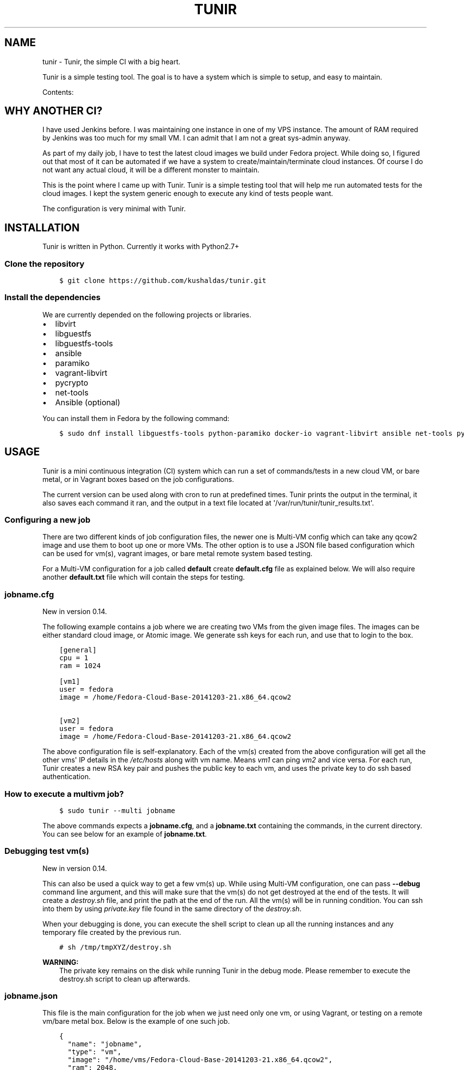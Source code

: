.\" Man page generated from reStructuredText.
.
.TH "TUNIR" "8" "March 30, 2016" "0.15" "Tunir"
.SH NAME
tunir \- Tunir, the simple CI with a big heart.
.
.nr rst2man-indent-level 0
.
.de1 rstReportMargin
\\$1 \\n[an-margin]
level \\n[rst2man-indent-level]
level margin: \\n[rst2man-indent\\n[rst2man-indent-level]]
-
\\n[rst2man-indent0]
\\n[rst2man-indent1]
\\n[rst2man-indent2]
..
.de1 INDENT
.\" .rstReportMargin pre:
. RS \\$1
. nr rst2man-indent\\n[rst2man-indent-level] \\n[an-margin]
. nr rst2man-indent-level +1
.\" .rstReportMargin post:
..
.de UNINDENT
. RE
.\" indent \\n[an-margin]
.\" old: \\n[rst2man-indent\\n[rst2man-indent-level]]
.nr rst2man-indent-level -1
.\" new: \\n[rst2man-indent\\n[rst2man-indent-level]]
.in \\n[rst2man-indent\\n[rst2man-indent-level]]u
..
.sp
Tunir is a simple testing tool. The goal is to have a system which is
simple to setup, and easy to maintain.
.sp
Contents:
.SH WHY ANOTHER CI?
.sp
I have used Jenkins before. I was maintaining one instance in one of my VPS
instance.  The amount of RAM required by Jenkins was too much for my small VM.
I can admit that I am not a great sys\-admin anyway.
.sp
As part of my daily job, I have to test the latest cloud images we build under
Fedora project. While doing so, I figured out that most of it can be automated
if we have a system to create/maintain/terminate cloud instances. Of course I
do not want any actual cloud, it will be a different monster to maintain.
.sp
This is the point where I came up with Tunir. Tunir is a simple testing tool
that will help me run automated tests for the cloud images. I kept the system
generic enough to execute any kind of tests people want.
.sp
The configuration is very minimal with Tunir.
.SH INSTALLATION
.sp
Tunir is written in Python. Currently it works with Python2.7+
.SS Clone the repository
.INDENT 0.0
.INDENT 3.5
.sp
.nf
.ft C
$ git clone https://github.com/kushaldas/tunir.git
.ft P
.fi
.UNINDENT
.UNINDENT
.SS Install the dependencies
.sp
We are currently depended on the following projects or libraries.
.INDENT 0.0
.IP \(bu 2
libvirt
.IP \(bu 2
libguestfs
.IP \(bu 2
libguestfs\-tools
.IP \(bu 2
ansible
.IP \(bu 2
paramiko
.IP \(bu 2
vagrant\-libvirt
.IP \(bu 2
pycrypto
.IP \(bu 2
net\-tools
.IP \(bu 2
Ansible (optional)
.UNINDENT
.sp
You can install them in Fedora by the following command:
.INDENT 0.0
.INDENT 3.5
.sp
.nf
.ft C
$ sudo dnf install libguestfs\-tools python\-paramiko docker\-io vagrant\-libvirt ansible net\-tools python\-crypto
.ft P
.fi
.UNINDENT
.UNINDENT
.SH USAGE
.sp
Tunir is a mini continuous integration (CI) system which can run a set of commands/tests in a
new cloud VM, or bare metal, or in Vagrant boxes based on the job configurations.
.sp
The current version can be used along with cron to run at predefined times. Tunir prints
the output in the terminal, it also saves each command it ran, and the output in a text
file located at \(aq/var/run/tunir/tunir_results.txt\(aq.
.SS Configuring a new job
.sp
There are two different kinds of job configuration files, the newer one is Multi\-VM config
which can take any qcow2 image and use them to boot up one or more VMs. The other option
is to use a JSON file based configuration which can be used for vm(s), vagrant images, or
bare metal remote system based testing.
.sp
For a Multi\-VM configuration for a job called \fBdefault\fP create \fBdefault.cfg\fP file as
explained below. We will also require another \fBdefault.txt\fP file which will contain the
steps for testing.
.SS jobname.cfg
.sp
New in version 0.14.

.sp
The following example contains a job where we are creating two VMs from the given image
files. The images can be either standard cloud image, or Atomic image. We generate ssh
keys for each run, and use that to login to the box.
.INDENT 0.0
.INDENT 3.5
.sp
.nf
.ft C
[general]
cpu = 1
ram = 1024

[vm1]
user = fedora
image = /home/Fedora\-Cloud\-Base\-20141203\-21.x86_64.qcow2

[vm2]
user = fedora
image = /home/Fedora\-Cloud\-Base\-20141203\-21.x86_64.qcow2
.ft P
.fi
.UNINDENT
.UNINDENT
.sp
The above configuration file is self\-explanatory.
Each of the vm(s) created from the above configuration will get all the other vms\(aq IP
details in the \fI/etc/hosts\fP along with vm name. Means \fIvm1\fP can ping \fIvm2\fP and vice
versa. For each run, Tunir creates a new RSA key pair and pushes the public key to each
vm, and uses the private key to do ssh based authentication.
.SS How to execute a multivm job?
.INDENT 0.0
.INDENT 3.5
.sp
.nf
.ft C
$ sudo tunir \-\-multi jobname
.ft P
.fi
.UNINDENT
.UNINDENT
.sp
The above commands expects a \fBjobname.cfg\fP, and a \fBjobname.txt\fP containing the commands,
in the current directory. You can see below for an example of \fBjobname.txt\fP\&.
.SS Debugging test vm(s)
.sp
New in version 0.14.

.sp
This can also be used a quick way to get a few vm(s) up. While using Multi\-VM configuration,
one can pass \fB\-\-debug\fP command line argument, and this will make sure that the vm(s) do not
get destroyed at the end of the tests. It will create a \fIdestroy.sh\fP file, and print the path
at the end of the run. All the vm(s) will be in running condition. You can ssh into them by
using \fIprivate.key\fP file found in the same directory of the \fIdestroy.sh\fP\&.
.sp
When your debugging is done, you can execute the shell script to clean up all the running instances
and any temporary file created by the previous run.
.INDENT 0.0
.INDENT 3.5
.sp
.nf
.ft C
# sh /tmp/tmpXYZ/destroy.sh
.ft P
.fi
.UNINDENT
.UNINDENT
.sp
\fBWARNING:\fP
.INDENT 0.0
.INDENT 3.5
The private key remains on the disk while running Tunir in the debug mode. Please remember
to execute the destroy.sh script to clean up afterwards.
.UNINDENT
.UNINDENT
.SS jobname.json
.sp
This file is the main configuration for the job when we just need only one vm, or using
Vagrant, or testing on a remote vm/bare metal box. Below is the example of one such job.
.INDENT 0.0
.INDENT 3.5
.sp
.nf
.ft C
{
  "name": "jobname",
  "type": "vm",
  "image": "/home/vms/Fedora\-Cloud\-Base\-20141203\-21.x86_64.qcow2",
  "ram": 2048,
  "user": "fedora",
}
.ft P
.fi
.UNINDENT
.UNINDENT
.sp
The possible keys are mentioned below.
.INDENT 0.0
.TP
.B name
The name of the job, which must match the filename.
.TP
.B type
The type of system in which the tests will run. Possible values are vm, docker, bare.
.TP
.B image
Path to the cloud image in case of a VM. You can provide docker image there for Docker\-based tests, or the IP/hostname of the bare metal box.
.TP
.B ram
The amount of RAM for the VM. Optional for bare or Docker types.
.TP
.B user
The username to connect to.
.TP
.B password
The password of the given user. Right now for cloud VM(s) connect using ssh key.
.TP
.B key
The path to the ssh key, the password value should be an empty string for this.
.TP
.B port
The port number as string to connect. (Required for bare type system.)
.UNINDENT
.SS jobname.txt
.sp
This text file contains the bash commands to run in the system, one command per line. In case you are
rebooting the system, you may want to use \fBSLEEP NUMBER_OF_SECONDS\fP command there.
.sp
If a command starts with @@ sign, it means the command is supposed to fail. Generally, we check the return codes
of the commands to find if it failed, or not. For Docker container\-based systems, we track the stderr output.
.sp
We can also have non\-gating tests, means these tests can pass or fail, but the whole job status will depend
on other gating tests. Any command in jobname.txt starting with ## sign will mark the test as non\-gating.
.sp
Example:
.INDENT 0.0
.INDENT 3.5
.sp
.nf
.ft C
## curl \-O https://kushal.fedorapeople.org/tunirtests.tar.gz
ls /
## foobar
## ls /root
##  sudo ls /root
date
@@ sudo reboot
SLEEP 40
ls /etc
.ft P
.fi
.UNINDENT
.UNINDENT
.SS For Multi\-VM configurations
.sp
New in version 0.14.

.sp
In case where we are dealing with multiple VMs using .cfg file in our configuration,
we prefix each line with the vm name (like vm1, vm2, vm3). This marks which command
to run on which vm. The tool first checks the available vm names to these marks in the
\fIjobname.txt\fP file, and it will complain about any extra vm marked in there. If one
does not provide vm name, then it is assumed that the command will execute only on
vm1 (which is the available vm).
.INDENT 0.0
.INDENT 3.5
.sp
.nf
.ft C
vm1 sudo su \-c"echo Hello > /abcd.txt"
vm2 ls /
vm1 ls /
.ft P
.fi
.UNINDENT
.UNINDENT
.sp
In the above example the line 1, and 3 will be executed on the vm1, and line 2 will be
executed on vm2.
.SS Using Ansible
.sp
New in version 0.14.

.sp
Along with Multi\-VM configuration, we got a new feature of using
\fI\%Ansible\fP to configure the vm(s) we create. To do so,
first, create the required roles, and playbook in a given path. You can write down
the group of hosts with either naming like \fIvm1\fP, \fIvm2\fP, \fIvm3\fP or give them
proper names like \fIkube\-master.example.com\fP\&. For the second case, we also have to
pass these hostnames in each vm definition in the configuration file. We also
provide the path to the directory containing all ansible details with \fIansible_dir\fP
value.
.sp
Example configuration
.INDENT 0.0
.INDENT 3.5
.sp
.nf
.ft C
[general]
cpu = 1
ram = 1024
ansible_dir = /home/user/contrib/ansible

[vm1]
user = fedora
image = /home/user/Fedora\-Cloud\-Atomic\-23\-20160308.x86_64.qcow2
hostname = kube\-master.example.com

[vm2]
user = fedora
image = /home/user/Fedora\-Cloud\-Atomic\-23\-20160308.x86_64.qcow2
hostname = kube\-node\-01.example.com

[vm3]
user = fedora
image = /home/user/Fedora\-Cloud\-Atomic\-23\-20160308.x86_64.qcow2
hostname = kube\-node\-02.example.com
.ft P
.fi
.UNINDENT
.UNINDENT
.sp
In the above example, we are creating 3 vm(s) with given hostnames.
.sp
\fBNOTE:\fP
.INDENT 0.0
.INDENT 3.5
If the number of CPU is not mentioned in the general section, Tunir will get 1 virtual CPU for the vm.
.UNINDENT
.UNINDENT
.SS How to execute the playbook(s)?
.sp
In the \fIjobname.txt\fP you should have a \fBPLAYBOOK\fP command as given below
.INDENT 0.0
.INDENT 3.5
.sp
.nf
.ft C
PLAYBOOK atom.yml
vm1 sudo atomic run projectatomic/guestbookgo\-atomicapp
.ft P
.fi
.UNINDENT
.UNINDENT
.sp
In this example, we are running a playbook called \fIatom.yml\fP, and then in the vm1 we
are using atomicapp to start a nulecule app :)
.SS Execute tests on multiple pre\-defined VM(s) or remote machines
.INDENT 0.0
.INDENT 3.5
.sp
.nf
.ft C
[general]
cpu = 1
ram = 1024
ansible_dir = /home/user/contrib/ansible
pkey = /home/user/.ssh/id_rsa

[vm1]
user = fedora
ip = 192.168.122.100

[vm2]
user = fedora
ip = 192.168.122.101

[vm3]
user = fedora
ip = 192.168.122.102
.ft P
.fi
.UNINDENT
.UNINDENT
.SS Example of configuration file to run the tests on a remote machine
.sp
The configuration:
.INDENT 0.0
.INDENT 3.5
.sp
.nf
.ft C
{
  "name": "remotejob",
  "type": "bare",
  "image": "192.168.1.100",
  "ram": 2048,
  "user": "fedora",
  "key": "/home/password/id_rsa"
  "port": "22"
}
.ft P
.fi
.UNINDENT
.UNINDENT
.SS Start a new job
.INDENT 0.0
.INDENT 3.5
.sp
.nf
.ft C
$ sudo ./tunir \-\-job jobname
.ft P
.fi
.UNINDENT
.UNINDENT
.SS Job configuration directory
.sp
You can actually provide a path to tunir so that it can pick up job configuration and commands from the given directory.:
.INDENT 0.0
.INDENT 3.5
.sp
.nf
.ft C
$ sudo ./tunir \-\-job jobname \-\-config\-dir /etc/tunirjobs/
.ft P
.fi
.UNINDENT
.UNINDENT
.SS Timeout issue
.sp
In case if one of the commands fails to return within 10 minutes (600 seconds),
tunir will fail the job with a timeout error. It will be marked at the end of
the results. You can change the default value in the config file with a timeout
key. In the below example I am having 300 seconds as timeout for each command.:
.INDENT 0.0
.INDENT 3.5
.sp
.nf
.ft C
 {
  "name": "jobname",
  "type": "vm",
  "image": "file:///home/vms/Fedora\-Cloud\-Base\-20141203\-21.x86_64.qcow2",
  "ram": 2048,
  "user": "fedora",
  "password": "passw0rd",
  "timeout": 300

}
.ft P
.fi
.UNINDENT
.UNINDENT
.SH USING VAGRANT JOBS
.sp
\fI\%Vagrant\fP is a very well known system among developers for creating lightweight
development systems. Now from tunir 0.7 we can use Vagrant boxes to test. In Fedora, we can have two
different kind of vagrant provider, libvirt, and virtualbox.
.sp
\fBWARNING:\fP
.INDENT 0.0
.INDENT 3.5
The same host can not have both libvirt and virtualbox.
.UNINDENT
.UNINDENT
.sp
\fBNOTE:\fP
.INDENT 0.0
.INDENT 3.5
Please create /var/run/tunir directory before running vagrant jobs.
.UNINDENT
.UNINDENT
.SS How to install vagrant\-libvirt?
.sp
Just do
.INDENT 0.0
.INDENT 3.5
.sp
.nf
.ft C
# dnf install vagrant\-libvirt
.ft P
.fi
.UNINDENT
.UNINDENT
.sp
The above command will pull in all the required dependencies.
.SS How to install Virtualbox and vagrant?
.sp
Configure required virtualbox repo
.INDENT 0.0
.INDENT 3.5
.sp
.nf
.ft C
# curl http://download.virtualbox.org/virtualbox/rpm/fedora/virtualbox.repo > /etc/yum.repos.d/virtualbox.repo
# dnf install VirtualBox\-4.3  vagrant \-y
# dnf install kernel\-devel gcc \-y
# /etc/init.d/vboxdrv setup
.ft P
.fi
.UNINDENT
.UNINDENT
.sp
Now try using \fI\-\-provider\fP option with vagrant command like
.INDENT 0.0
.INDENT 3.5
.sp
.nf
.ft C
# vagrant up \-\-provider virtualbox
.ft P
.fi
.UNINDENT
.UNINDENT
.SS Example of a libvirt based job file
.INDENT 0.0
.INDENT 3.5
.sp
.nf
.ft C
{
  "name": "fedora",
  "type": "vagrant",
  "image": "/var/run/tunir/Fedora\-Cloud\-Atomic\-Vagrant\-22\-20150521.x86_64.vagrant\-libvirt.box",
  "ram": 2048,
  "user": "vagrant",
  "port": "22"
}
.ft P
.fi
.UNINDENT
.UNINDENT
.SS Example of a Virtualbox based job file
.INDENT 0.0
.INDENT 3.5
.sp
.nf
.ft C
{
  "name": "fedora",
  "type": "vagrant",
  "image": "/var/run/tunir/Fedora\-Cloud\-Atomic\-Vagrant\-22\-20150521.x86_64.vagrant\-virtualbox.box",
  "ram": 2048,
  "user": "vagrant",
  "port": "22",
  "provider": "virtualbox"
}
.ft P
.fi
.UNINDENT
.UNINDENT
.sp
\fBNOTE:\fP
.INDENT 0.0
.INDENT 3.5
We have a special key provider in the config for Virtualbox based jobs.
.UNINDENT
.UNINDENT
.SH AWS SUPPORT
.sp
\fBNOTE:\fP
.INDENT 0.0
.INDENT 3.5
New feature from 0.13 release
.UNINDENT
.UNINDENT
.sp
Now we have support to use AWS for testing using Tunir. We can have both HVM,
and paravirtual types of instances to run the test. You will require \fI\%Python
libcloud\fP for the same.
.sp
\fBNOTE:\fP
.INDENT 0.0
.INDENT 3.5
It boots up the instances in us\-west\-1 zone.
.UNINDENT
.UNINDENT
.SS Example of HVM
.sp
The following is a JSON file containing the config of a HVM instance.
.INDENT 0.0
.INDENT 3.5
.sp
.nf
.ft C
{
  "name": "awsjob",
  "type": "aws",
  "image": "ami\-a6fc90c6",
  "ram": 2048,
  "user": "fedora",
  "key": "PATH_TO_PEM",
  "size_id": "m3.2xlarge",
  "access_key": "YOUR_ACCESS_KEY",
  "secret_key": "YOUR_SECRET_KEY",
  "keyname": "YOUR_KEY_NAME",
  "security_group": "THE_GROUP_WITH_SSH",
  "virt_type": "hvm",
  "timeout": 30
}
.ft P
.fi
.UNINDENT
.UNINDENT
.sp
\fBWARNING:\fP
.INDENT 0.0
.INDENT 3.5
Remember that m3 instances are capable of running HVM.
.UNINDENT
.UNINDENT
.SS Example of paravirtual
.sp
Another example with paravirtual type of instance.
.INDENT 0.0
.INDENT 3.5
.sp
.nf
.ft C
{
  "name": "awsjob",
  "type": "aws",
  "image": "ami\-efff938f",
  "ram": 2048,
  "user": "fedora",
  "key": "PATH_TO_PEM",
  "size_id": "m1.xlarge",
  "access_key": "YOUR_ACCESS_KEY",
  "secret_key": "YOUR_SECRET_KEY",
  "keyname": "YOUR_KEY_NAME",
  "security_group": "THE_GROUP_WITH_SSH",
  "virt_type": "paravirtual",
  "aki": "aki\-880531cd",
  "timeout": 30
}
.ft P
.fi
.UNINDENT
.UNINDENT
.INDENT 0.0
.IP \(bu 2
\fIgenindex\fP
.IP \(bu 2
\fImodindex\fP
.IP \(bu 2
\fIsearch\fP
.UNINDENT
.SH AUTHOR
Kushal Das
.SH COPYRIGHT
2015-2016, Kushal Das
.\" Generated by docutils manpage writer.
.
